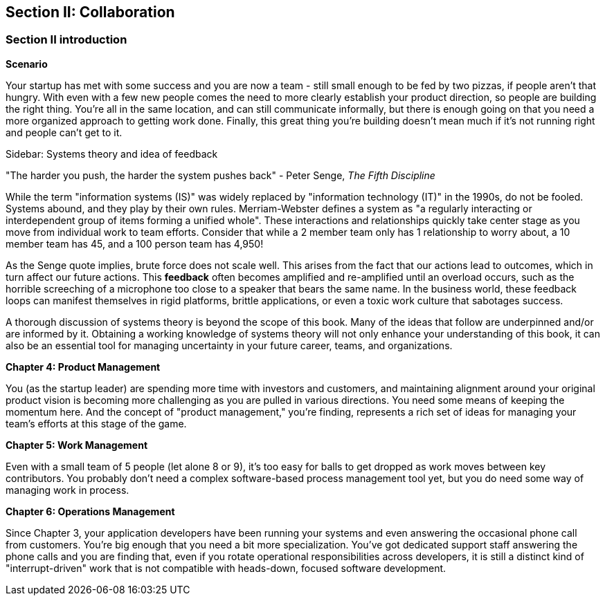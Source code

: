 == Section II: Collaboration

=== Section II introduction

*Scenario*

Your startup has met with some success and you are now a team - still small enough to be fed by two pizzas, if people aren't that hungry. With even with a few new people comes the need to more clearly establish your product direction, so people are building the right thing. You're all in the same location, and can still communicate informally, but there is enough going on that you need a more organized approach to getting work done. Finally, this great thing you're building doesn't mean much if it's not running right and people can't get to it.

****
Sidebar: Systems theory and idea of feedback

"The harder you push, the harder the system pushes back" - Peter Senge,  _The Fifth Discipline_

While the term "information systems (IS)" was widely replaced by "information technology (IT)" in the 1990s, do not be fooled. Systems abound, and they play by their own rules. Merriam-Webster defines a system as "a regularly interacting or interdependent group of items forming a unified whole". These interactions and relationships quickly take center stage as you move from individual work to team efforts. Consider that while a 2 member team only has 1 relationship to worry about, a 10 member team has 45, and a 100 person team has 4,950!

As the Senge quote implies, brute force does not scale well. This arises from the fact that our actions lead to outcomes, which in turn affect our future actions. This *feedback* often becomes amplified and re-amplified until an overload occurs, such as the horrible screeching of a microphone too close to a speaker that bears the same name. In the business world, these feedback loops can manifest themselves in rigid platforms, brittle applications, or even a toxic work culture that sabotages success. 

A thorough discussion of systems theory is beyond the scope of this book. Many of the ideas that follow are underpinned and/or are informed by it. Obtaining a working knowledge of systems theory will not only enhance your understanding of this book, it can also be an essential tool for managing uncertainty in your future career, teams, and organizations.

****

*Chapter 4: Product Management*

You (as the startup leader) are spending more time with investors and customers, and maintaining alignment around your original product vision is becoming more challenging as you are pulled in various directions. You need some means of keeping the momentum here. And the concept of "product management," you're finding, represents a rich set of ideas for managing your team's efforts at this stage of the game.

*Chapter 5: Work Management*

Even with a small team of 5 people (let alone 8 or 9), it's too easy for balls to get dropped as work moves between key contributors. You probably don't need a complex software-based process management tool yet, but you do need some way of managing work in process.

*Chapter 6: Operations Management*

Since Chapter 3, your application developers have been running your systems and even answering the occasional phone call from customers. You're big enough that you need a bit more specialization. You've got dedicated support staff answering the phone calls and you are finding that, even if you rotate operational responsibilities across developers, it is still a distinct kind of "interrupt-driven" work that is not compatible with heads-down, focused software development.
